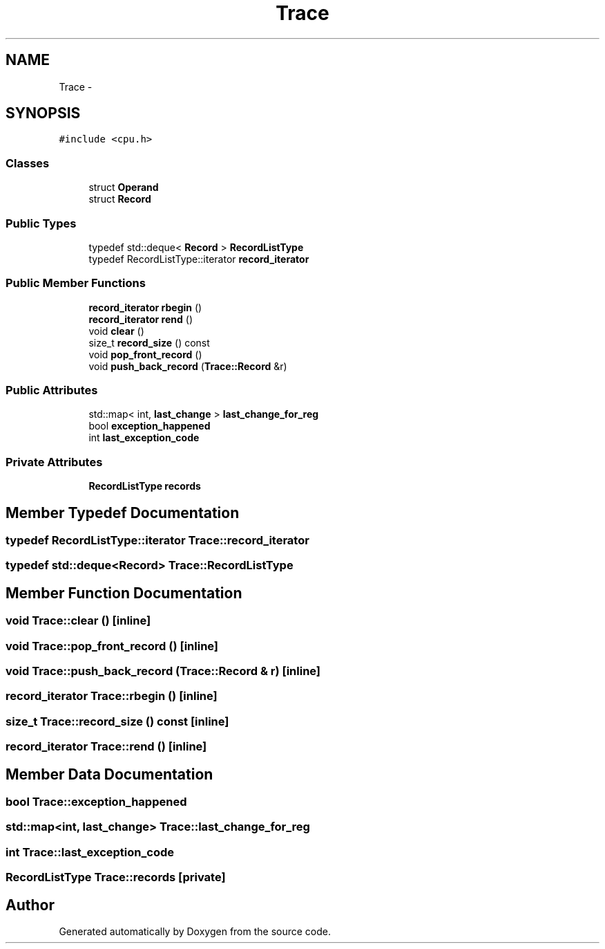 .TH "Trace" 3 "18 Dec 2013" "Doxygen" \" -*- nroff -*-
.ad l
.nh
.SH NAME
Trace \- 
.SH SYNOPSIS
.br
.PP
.PP
\fC#include <cpu.h>\fP
.SS "Classes"

.in +1c
.ti -1c
.RI "struct \fBOperand\fP"
.br
.ti -1c
.RI "struct \fBRecord\fP"
.br
.in -1c
.SS "Public Types"

.in +1c
.ti -1c
.RI "typedef std::deque< \fBRecord\fP > \fBRecordListType\fP"
.br
.ti -1c
.RI "typedef RecordListType::iterator \fBrecord_iterator\fP"
.br
.in -1c
.SS "Public Member Functions"

.in +1c
.ti -1c
.RI "\fBrecord_iterator\fP \fBrbegin\fP ()"
.br
.ti -1c
.RI "\fBrecord_iterator\fP \fBrend\fP ()"
.br
.ti -1c
.RI "void \fBclear\fP ()"
.br
.ti -1c
.RI "size_t \fBrecord_size\fP () const "
.br
.ti -1c
.RI "void \fBpop_front_record\fP ()"
.br
.ti -1c
.RI "void \fBpush_back_record\fP (\fBTrace::Record\fP &r)"
.br
.in -1c
.SS "Public Attributes"

.in +1c
.ti -1c
.RI "std::map< int, \fBlast_change\fP > \fBlast_change_for_reg\fP"
.br
.ti -1c
.RI "bool \fBexception_happened\fP"
.br
.ti -1c
.RI "int \fBlast_exception_code\fP"
.br
.in -1c
.SS "Private Attributes"

.in +1c
.ti -1c
.RI "\fBRecordListType\fP \fBrecords\fP"
.br
.in -1c
.SH "Member Typedef Documentation"
.PP 
.SS "typedef RecordListType::iterator \fBTrace::record_iterator\fP"
.SS "typedef std::deque<\fBRecord\fP> \fBTrace::RecordListType\fP"
.SH "Member Function Documentation"
.PP 
.SS "void Trace::clear ()\fC [inline]\fP"
.SS "void Trace::pop_front_record ()\fC [inline]\fP"
.SS "void Trace::push_back_record (\fBTrace::Record\fP & r)\fC [inline]\fP"
.SS "\fBrecord_iterator\fP Trace::rbegin ()\fC [inline]\fP"
.SS "size_t Trace::record_size () const\fC [inline]\fP"
.SS "\fBrecord_iterator\fP Trace::rend ()\fC [inline]\fP"
.SH "Member Data Documentation"
.PP 
.SS "bool \fBTrace::exception_happened\fP"
.SS "std::map<int, \fBlast_change\fP> \fBTrace::last_change_for_reg\fP"
.SS "int \fBTrace::last_exception_code\fP"
.SS "\fBRecordListType\fP \fBTrace::records\fP\fC [private]\fP"

.SH "Author"
.PP 
Generated automatically by Doxygen from the source code.
